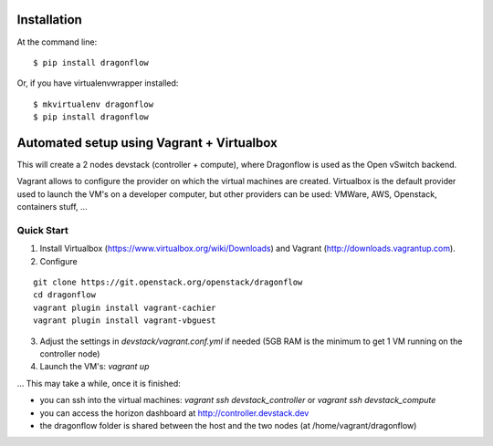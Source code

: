 ============
Installation
============

At the command line::

    $ pip install dragonflow

Or, if you have virtualenvwrapper installed::

    $ mkvirtualenv dragonflow
    $ pip install dragonflow

============================================
 Automated setup using Vagrant + Virtualbox
============================================

This will create a 2 nodes devstack (controller + compute), where Dragonflow is used as
the Open vSwitch backend.

Vagrant allows to configure the provider on which the virtual machines are
created. Virtualbox is the default provider used to launch the VM's on a
developer computer, but other providers can be used: VMWare, AWS, Openstack,
containers stuff, ...

Quick Start
-----------

1. Install Virtualbox (https://www.virtualbox.org/wiki/Downloads) and Vagrant
   (http://downloads.vagrantup.com).

2. Configure

::

    git clone https://git.openstack.org/openstack/dragonflow
    cd dragonflow
    vagrant plugin install vagrant-cachier
    vagrant plugin install vagrant-vbguest

3. Adjust the settings in `devstack/vagrant.conf.yml` if needed (5GB RAM is the
   minimum to get 1 VM running on the controller node)

4. Launch the VM's: `vagrant up`

... This may take a while, once it is finished:

* you can ssh into the virtual machines: `vagrant ssh devstack_controller` or
  `vagrant ssh devstack_compute`

* you can access the horizon dashboard at http://controller.devstack.dev

* the dragonflow folder is shared between the host and the two nodes (at
  /home/vagrant/dragonflow)
